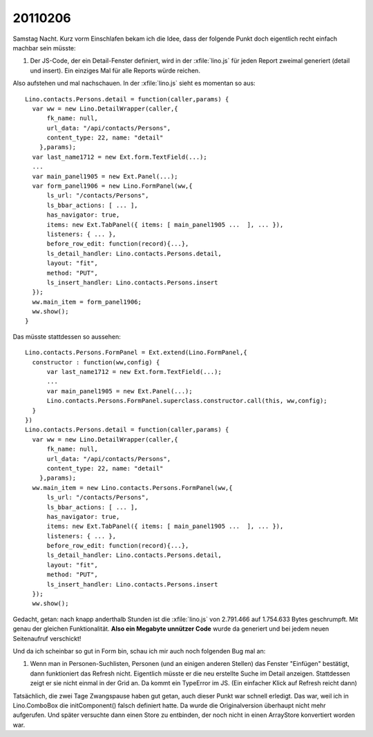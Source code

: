 20110206
========

Samstag Nacht. Kurz vorm Einschlafen bekam ich die Idee, 
dass der folgende Punkt doch eigentlich recht einfach machbar sein müsste:

#.  Der JS-Code, der ein Detail-Fenster definiert, wird in der :xfile:`lino.js` 
    für jeden Report zweimal generiert (detail und insert).
    Ein einziges Mal für alle Reports würde reichen.
  
Also aufstehen und mal nachschauen.
In der :xfile:`lino.js` sieht es momentan so aus::

  Lino.contacts.Persons.detail = function(caller,params) { 
    var ww = new Lino.DetailWrapper(caller,{ 
        fk_name: null, 
        url_data: "/api/contacts/Persons", 
        content_type: 22, name: "detail" 
      },params);
    var last_name1712 = new Ext.form.TextField(...);
    ...
    var main_panel1905 = new Ext.Panel(...);
    var form_panel1906 = new Lino.FormPanel(ww,{ 
        ls_url: "/contacts/Persons", 
        ls_bbar_actions: [ ... ], 
        has_navigator: true, 
        items: new Ext.TabPanel({ items: [ main_panel1905 ...  ], ... }), 
        listeners: { ... }, 
        before_row_edit: function(record){...}, 
        ls_detail_handler: Lino.contacts.Persons.detail, 
        layout: "fit", 
        method: "PUT", 
        ls_insert_handler: Lino.contacts.Persons.insert 
    });
    ww.main_item = form_panel1906;
    ww.show();
  }

Das müsste stattdessen so aussehen::

  Lino.contacts.Persons.FormPanel = Ext.extend(Lino.FormPanel,{
    constructor : function(ww,config) {
        var last_name1712 = new Ext.form.TextField(...);
        ...
        var main_panel1905 = new Ext.Panel(...);
        Lino.contacts.Persons.FormPanel.superclass.constructor.call(this, ww,config);
    }
  })
  Lino.contacts.Persons.detail = function(caller,params) { 
    var ww = new Lino.DetailWrapper(caller,{ 
        fk_name: null, 
        url_data: "/api/contacts/Persons", 
        content_type: 22, name: "detail" 
      },params);
    ww.main_item = new Lino.contacts.Persons.FormPanel(ww,{ 
        ls_url: "/contacts/Persons", 
        ls_bbar_actions: [ ... ], 
        has_navigator: true, 
        items: new Ext.TabPanel({ items: [ main_panel1905 ...  ], ... }), 
        listeners: { ... }, 
        before_row_edit: function(record){...}, 
        ls_detail_handler: Lino.contacts.Persons.detail, 
        layout: "fit", 
        method: "PUT", 
        ls_insert_handler: Lino.contacts.Persons.insert 
    });
    ww.show();


Gedacht, getan: nach knapp anderthalb Stunden ist die :xfile:`lino.js` 
von 2.791.466 auf 1.754.633 Bytes geschrumpft. 
Mit genau der gleichen Funktionalität.
**Also ein Megabyte unnützer Code** wurde da 
generiert und bei jedem neuen Seitenaufruf verschickt!

Und da ich scheinbar so gut in Form bin, 
schau ich mir auch noch folgenden Bug mal an:

#.  Wenn man in Personen-Suchlisten, Personen (und an einigen anderen Stellen) 
    das Fenster "Einfügen" bestätigt, dann funktioniert das Refresh nicht. 
    Eigentlich müsste er die neu erstellte Suche im Detail anzeigen.
    Stattdessen zeigt er sie nicht einmal in der Grid an.
    Da kommt ein TypeError im JS.
    (Ein einfacher Klick auf Refresh reicht dann)

Tatsächlich, die zwei Tage Zwangspause haben gut getan, 
auch dieser Punkt war schnell erledigt.
Das war, weil ich in Lino.ComboBox die initComponent() falsch definiert hatte. 
Da wurde die Originalversion überhaupt nicht mehr aufgerufen.
Und später versuchte dann einen Store zu entbinden, der 
noch nicht in einen ArrayStore konvertiert worden war.

